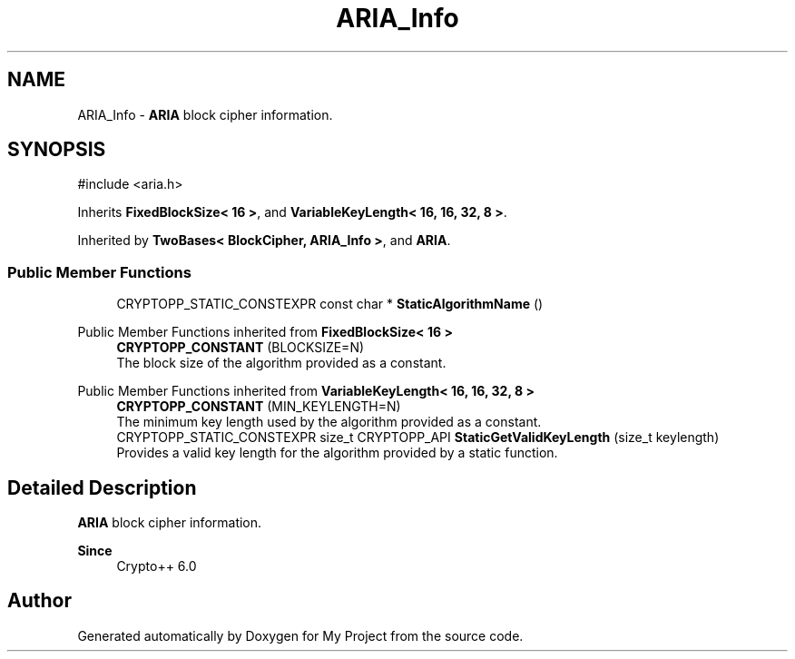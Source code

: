 .TH "ARIA_Info" 3 "My Project" \" -*- nroff -*-
.ad l
.nh
.SH NAME
ARIA_Info \- \fBARIA\fP block cipher information\&.  

.SH SYNOPSIS
.br
.PP
.PP
\fR#include <aria\&.h>\fP
.PP
Inherits \fBFixedBlockSize< 16 >\fP, and \fBVariableKeyLength< 16, 16, 32, 8 >\fP\&.
.PP
Inherited by \fBTwoBases< BlockCipher, ARIA_Info >\fP, and \fBARIA\fP\&.
.SS "Public Member Functions"

.in +1c
.ti -1c
.RI "CRYPTOPP_STATIC_CONSTEXPR const char * \fBStaticAlgorithmName\fP ()"
.br
.in -1c

Public Member Functions inherited from \fBFixedBlockSize< 16 >\fP
.in +1c
.ti -1c
.RI "\fBCRYPTOPP_CONSTANT\fP (BLOCKSIZE=N)"
.br
.RI "The block size of the algorithm provided as a constant\&. "
.in -1c

Public Member Functions inherited from \fBVariableKeyLength< 16, 16, 32, 8 >\fP
.in +1c
.ti -1c
.RI "\fBCRYPTOPP_CONSTANT\fP (MIN_KEYLENGTH=N)"
.br
.RI "The minimum key length used by the algorithm provided as a constant\&. "
.ti -1c
.RI "CRYPTOPP_STATIC_CONSTEXPR size_t CRYPTOPP_API \fBStaticGetValidKeyLength\fP (size_t keylength)"
.br
.RI "Provides a valid key length for the algorithm provided by a static function\&. "
.in -1c
.SH "Detailed Description"
.PP 
\fBARIA\fP block cipher information\&. 


.PP
\fBSince\fP
.RS 4
Crypto++ 6\&.0 
.RE
.PP


.SH "Author"
.PP 
Generated automatically by Doxygen for My Project from the source code\&.
